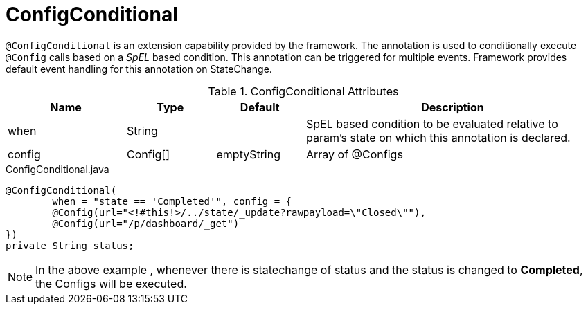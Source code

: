[[config-annotations-config-conditional]]
= ConfigConditional

`@ConfigConditional` is an extension capability provided by the framework. The annotation is used to conditionally execute `@Config` calls based on a _SpEL_ based condition.
This annotation can be triggered for multiple events. Framework provides default event handling for this annotation on StateChange.

.ConfigConditional Attributes
[cols="4,^3,^3,10",options="header"]
|=========================================================
|Name | Type |Default |Description

|when |String | |SpEL based condition to be evaluated relative to param's state on which this annotation is declared.
|config|Config[] | emptyString| Array of @Configs
|=========================================================


[source,java,indent=0]
[subs="verbatim,attributes"]
.ConfigConditional.java
----
@ConfigConditional(
	when = "state == 'Completed'", config = {
	@Config(url="<!#this!>/../state/_update?rawpayload=\"Closed\""),
	@Config(url="/p/dashboard/_get")
})
private String status;
----
NOTE: In the above example , whenever there is statechange of status and the status is changed to *Completed*, the Configs will be executed.
